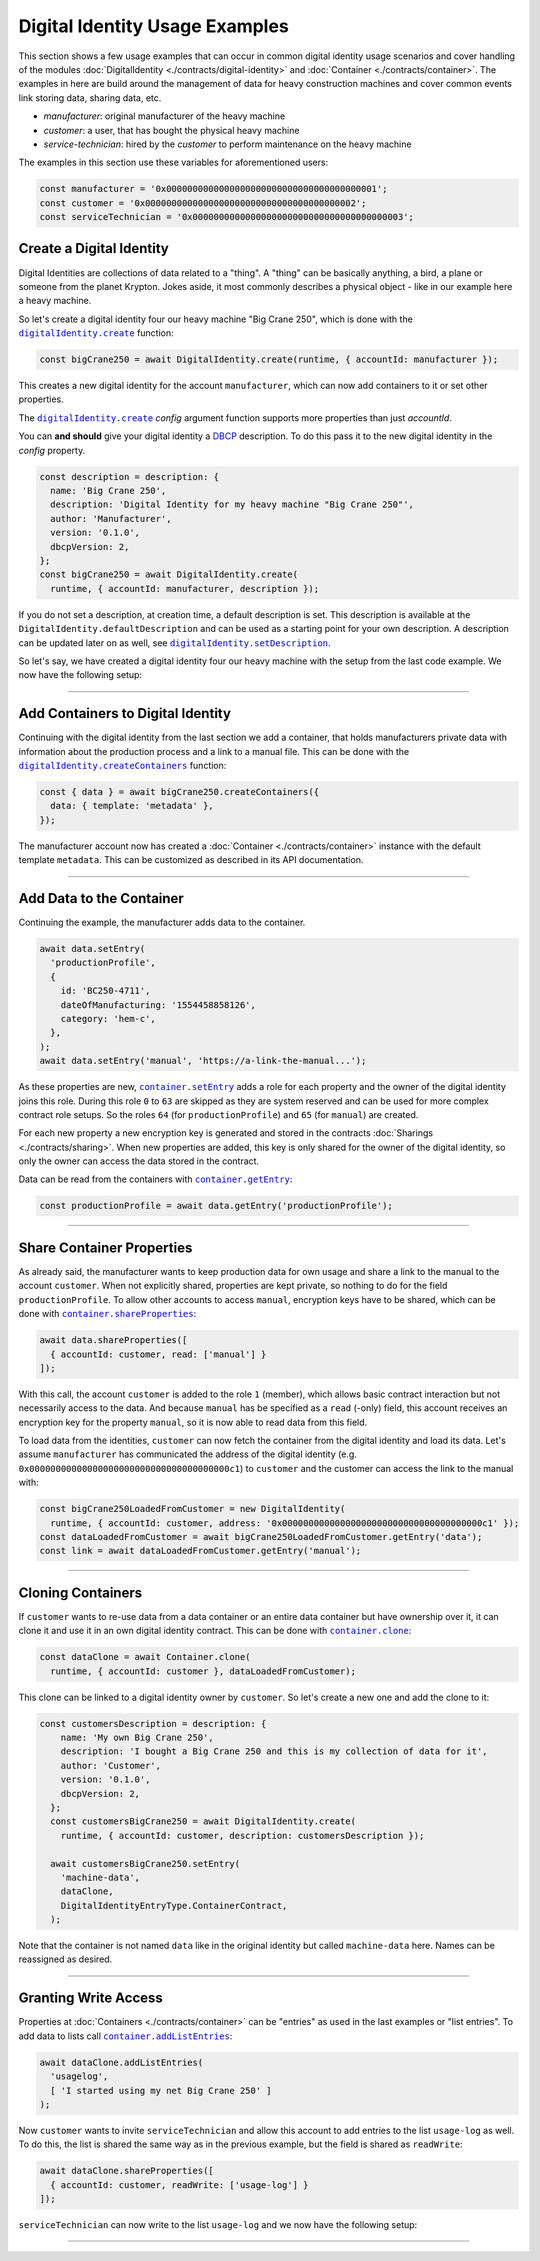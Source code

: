 ===============================
Digital Identity Usage Examples 
===============================

This section shows a few usage examples that can occur in common digital identity usage scenarios and cover handling of the modules :doc:`DigitalIdentity <./contracts/digital-identity>` and :doc:`Container <./contracts/container>`. The examples in here are build around the management of data for heavy construction machines and cover common events link storing data, sharing data, etc.

- *manufacturer*: original manufacturer of the heavy machine
- *customer*: a user, that has bought the physical heavy machine
- *service-technician*: hired by the *customer* to perform maintenance on the heavy machine

The examples in this section use these variables for aforementioned users:

.. code-block:: typescript

  const manufacturer = '0x0000000000000000000000000000000000000001';
  const customer = '0x0000000000000000000000000000000000000002';
  const serviceTechnician = '0x0000000000000000000000000000000000000003';



.. _create-a-digital-identity:

Create a Digital Identity
=========================

Digital Identities are collections of data related to a "thing". A "thing" can be basically anything, a bird, a plane or someone from the planet Krypton. Jokes aside, it most commonly describes a physical object - like in our example here a heavy machine.

So let's create a digital identity four our heavy machine "Big Crane 250", which is done with the |source digitalIdentity_create|_ function:

.. code-block:: typescript

    const bigCrane250 = await DigitalIdentity.create(runtime, { accountId: manufacturer });

This creates a new digital identity for the account ``manufacturer``, which can now add containers to it or set other properties. 

The |source digitalIdentity_create|_ `config` argument function supports more properties than just `accountId`.

You can **and should** give your digital identity a `DBCP <https://dbcp.online/en/home/>`_ description. To do this pass it to the new digital identity in the `config` property.

.. code-block:: typescript

    const description = description: {
      name: 'Big Crane 250',
      description: 'Digital Identity for my heavy machine "Big Crane 250"',
      author: 'Manufacturer',
      version: '0.1.0',
      dbcpVersion: 2,
    };
    const bigCrane250 = await DigitalIdentity.create(
      runtime, { accountId: manufacturer, description });

If you do not set a description, at creation time, a default description is set. This description is available at the ``DigitalIdentity.defaultDescription`` and can be used as a starting point for your own description. A description can be updated later on as well, see |source digitalIdentity_setDescription|_.

So let's say, we have created a digital identity four our heavy machine with the setup from the last code example. We now have the following setup:

.. picture with manufacturer and digital identity for "Big Crane 250"



--------------------------------------------------------------------------------

.. _add-containers:

Add Containers to Digital Identity
==================================

Continuing with the digital identity from the last section we add a container, that holds manufacturers private data with information about the production process and a link to a manual file. This can be done with the |source digitalIdentity_createContainers|_ function:

.. code-block:: typescript

  const { data } = await bigCrane250.createContainers({
    data: { template: 'metadata' },
  });

The manufacturer account now has created a :doc:`Container <./contracts/container>` instance with the default template ``metadata``. This can be customized as described in its API documentation.

.. picture with digital identity and 1 container



--------------------------------------------------------------------------------

.. _add-data:

Add Data to the Container
=========================

Continuing the example, the manufacturer adds data to the container.

.. code-block:: typescript

  await data.setEntry(
    'productionProfile',
    {
      id: 'BC250-4711',
      dateOfManufacturing: '1554458858126',
      category: 'hem-c',
    },
  );
  await data.setEntry('manual', 'https://a-link-the-manual...');

As these properties are new, |source container_setEntry|_ adds a role for each property and the owner of the digital identity joins this role. During this role ``0`` to ``63`` are skipped as they are system reserved and can be used for more complex contract role setups. So the roles ``64`` (for ``productionProfile``) and ``65`` (for ``manual``) are created.

For each new property a new encryption key is generated and stored in the contracts :doc:`Sharings <./contracts/sharing>`. When new properties are added, this key is only shared for the owner of the digital identity, so only the owner can access the data stored in the contract.

Data can be read from the containers with |source container_getEntry|_:

.. code-block:: typescript

  const productionProfile = await data.getEntry('productionProfile');

.. picture with digital identity and 2 containers and data



--------------------------------------------------------------------------------

.. _share-container-properties:

Share Container Properties
==========================

As already said, the manufacturer wants to keep production data for own usage and share a link to the manual to the account ``customer``. When not explicitly shared, properties are kept private, so nothing to do for the field ``productionProfile``. To allow other accounts to access ``manual``, encryption keys have to be shared, which can be done with |source container_shareProperties|_:

.. code-block:: typescript

  await data.shareProperties([
    { accountId: customer, read: ['manual'] }
  ]);

With this call, the account ``customer`` is added to the role ``1`` (member), which allows basic contract interaction but not necessarily access to the data. And because ``manual`` has be specified as a ``read`` (-only) field, this account receives an encryption key for the property ``manual``, so it is now able to read data from this field.

To load data from the identities, ``customer`` can now fetch the container from the digital identity and load its data. Let's assume ``manufacturer`` has communicated the address of the digital identity (e.g. ``0x00000000000000000000000000000000000000c1``) to ``customer`` and the customer can access the link to the manual with:

.. code-block:: typescript

  const bigCrane250LoadedFromCustomer = new DigitalIdentity(
    runtime, { accountId: customer, address: '0x00000000000000000000000000000000000000c1' });
  const dataLoadedFromCustomer = await bigCrane250LoadedFromCustomer.getEntry('data');
  const link = await dataLoadedFromCustomer.getEntry('manual');

.. picture customer can read data



--------------------------------------------------------------------------------

.. _cloning-containers:

Cloning Containers
==================

If ``customer`` wants to re-use data from a data container or an entire data container but have ownership over it, it can clone it and use it in an own digital identity contract. This can be done with |source container_clone|_:

.. code-block:: typescript

  const dataClone = await Container.clone(
    runtime, { accountId: customer }, dataLoadedFromCustomer);

This clone can be linked to a digital identity owner by ``customer``. So let's create a new one and add the clone to it:

.. code-block:: typescript

  const customersDescription = description: {
      name: 'My own Big Crane 250',
      description: 'I bought a Big Crane 250 and this is my collection of data for it',
      author: 'Customer',
      version: '0.1.0',
      dbcpVersion: 2,
    };
    const customersBigCrane250 = await DigitalIdentity.create(
      runtime, { accountId: customer, description: customersDescription });

    await customersBigCrane250.setEntry(
      'machine-data',
      dataClone,
      DigitalIdentityEntryType.ContainerContract,
    );

Note that the container is not named ``data`` like in the original identity but called ``machine-data`` here. Names can be reassigned as desired.

.. picture with own digital identity and container



--------------------------------------------------------------------------------

.. _granting-write-access:

Granting Write Access
=====================

Properties at :doc:`Containers <./contracts/container>` can be "entries" as used in the last examples or "list entries". To add data to lists call |source container_addListEntries|_:

.. code-block:: typescript

  await dataClone.addListEntries(
    'usagelog',
    [ 'I started using my net Big Crane 250' ]
  );

Now ``customer`` wants to invite ``serviceTechnician`` and allow this account to add entries to the list ``usage-log`` as well. To do this, the list is shared the same way as in the previous example, but the field is shared as ``readWrite``:

.. code-block:: typescript

  await dataClone.shareProperties([
    { accountId: customer, readWrite: ['usage-log'] }
  ]);

``serviceTechnician`` can now write to the list ``usage-log`` and we now have the following setup:

.. picture will final state



--------------------------------------------------------------------------------

.. required for building markup

.. |source container_addListEntries| replace:: ``container.addListEntries``
.. _source container_addListEntries: ./contracts/container.html#addlistentries

.. |source container_clone| replace:: ``container.clone``
.. _source container_clone: ./contracts/container.html#clone

.. |source container_getEntry| replace:: ``container.getEntry``
.. _source container_getEntry: ./contracts/container.html#getentry

.. |source container_setEntry| replace:: ``container.setEntry``
.. _source container_setEntry: ./contracts/container.html#setentry

.. |source container_shareProperties| replace:: ``container.shareProperties``
.. _source container_shareProperties: ./contracts/container.html#shareproperties

.. |source digitalIdentity_create| replace:: ``digitalIdentity.create``
.. _source digitalIdentity_create: ./contracts/digital-identity.html#create

.. |source digitalIdentity_createContainers| replace:: ``digitalIdentity.createContainers``
.. _source digitalIdentity_createContainers: ./contracts/digital-identity.html#createcontainers

.. |source digitalIdentity_setDescription| replace:: ``digitalIdentity.setDescription``
.. _source digitalIdentity_setDescription: ./contracts/digital-identity.html#setdescription
